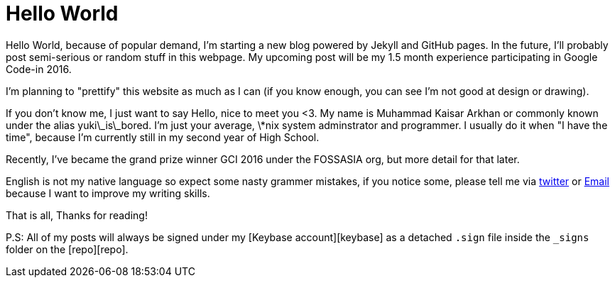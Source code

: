 = Hello World

:date: 2017-02-02 12:03
:category: misc
:tags: greetings, blab

Hello World, because of popular demand, I'm starting a new blog powered by Jekyll
and GitHub pages. In the future, I'll probably post semi-serious or random stuff
in this webpage. My upcoming post will be my 1.5 month experience participating
in Google Code-in 2016.

I'm planning to "prettify" this website as much as I can (if you know enough, you
can see I'm not good at design or drawing).

If you don't know me, I just want to say Hello, nice to meet you <3. My name is
Muhammad Kaisar Arkhan or commonly known under the alias yuki\_is\_bored. I'm
just your average, \*nix system adminstrator and programmer. I usually do it when
"I have the time", because I'm currently still in my second year of High School.

Recently, I've became the grand prize winner GCI 2016 under the FOSSASIA org, but
more detail for that later.

English is not my native language so expect some nasty grammer mistakes, if you
notice some, please tell me via https://twitter.com/yuki_is_bored[twitter] or
mailto:yukinagato@protonmail.com[Email] because I want to improve my writing
skills.

That is all,
Thanks for reading!

P.S: All of my posts will always be signed under my [Keybase account][keybase]
as a detached `.sign` file inside the `_signs` folder on the [repo][repo].
